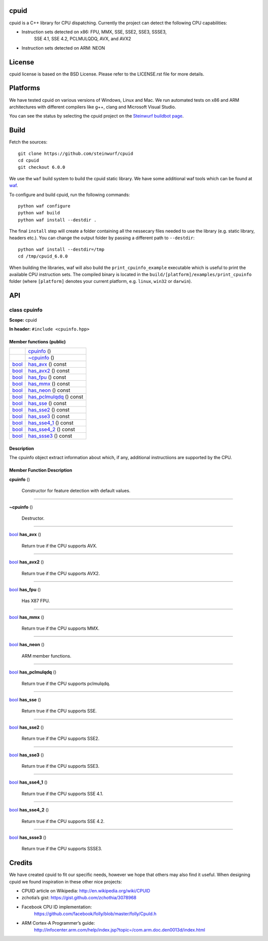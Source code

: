
cpuid
*****

.. image:: http://buildbot.steinwurf.dk/svgstatus?project=cpuid
   :target: http://buildbot.steinwurf.dk/stats?projects=cpuid

cpuid is a C++ library for CPU dispatching. Currently the project can
detect the following CPU capabilities:

* Instruction sets detected on x86: FPU, MMX, SSE, SSE2, SSE3, SSSE3,
   SSE 4.1, SSE 4.2, PCLMULQDQ, AVX, and AVX2

* Instruction sets detected on ARM: NEON


License
*******

cpuid license is based on the BSD License. Please refer to the
LICENSE.rst file for more details.


Platforms
*********

We have tested cpuid on various versions of Windows, Linux and Mac. We
run automated tests on x86 and ARM architectures with different
compilers like g++, clang and Microsoft Visual Studio.

You can see the status by selecting the cpuid project on the
`Steinwurf buildbot page <http://buildbot.steinwurf.dk:12344/>`_.


Build
*****

Fetch the sources:

::

   git clone https://github.com/steinwurf/cpuid
   cd cpuid
   git checkout 6.0.0

We use the ``waf`` build system to build the cpuid static library. We
have some additional waf tools which can be found at `waf
<https://github.com/steinwurf/waf>`_.

To configure and build cpuid, run the following commands:

::

   python waf configure
   python waf build
   python waf install --destdir .

The final ``install`` step will create a folder containing all the
nessecary files needed to use the library (e.g. static library,
headers etc.). You can change the output folder by passing a different
path to ``--destdir``:

::

   python waf install --destdir=/tmp
   cd /tmp/cpuid_6.0.0

When building the libraries, waf will also build the
``print_cpuinfo_example`` executable which is useful to print the
available CPU instruction sets. The compiled binary is located in the
``build/[platform]/examples/print_cpuinfo`` folder (where
``[platform]`` denotes your current platform, e.g. ``linux``,
``win32`` or ``darwin``).


API
***

.. _cpuid-cpuinfo:


class cpuinfo
=============

**Scope:** cpuid

**In header:** ``#include <cpuinfo.hpp>``


Member functions (public)
-------------------------

+------------------------------------------------------------+----------------------------------------------------------------+
|                                                            | `cpuinfo <cpuid-cpuinfo-cpuinfo_>`_ ()                         |
+------------------------------------------------------------+----------------------------------------------------------------+
|                                                            | `~cpuinfo <id12_>`_ ()                                         |
+------------------------------------------------------------+----------------------------------------------------------------+
| `bool <https://en.cppreference.com/w/cpp/language/types>`_ | `has_avx <cpuid-cpuinfo-has-avx-const_>`_ () const             |
+------------------------------------------------------------+----------------------------------------------------------------+
| `bool <https://en.cppreference.com/w/cpp/language/types>`_ | `has_avx2 <cpuid-cpuinfo-has-avx2-const_>`_ () const           |
+------------------------------------------------------------+----------------------------------------------------------------+
| `bool <https://en.cppreference.com/w/cpp/language/types>`_ | `has_fpu <cpuid-cpuinfo-has-fpu-const_>`_ () const             |
+------------------------------------------------------------+----------------------------------------------------------------+
| `bool <https://en.cppreference.com/w/cpp/language/types>`_ | `has_mmx <cpuid-cpuinfo-has-mmx-const_>`_ () const             |
+------------------------------------------------------------+----------------------------------------------------------------+
| `bool <https://en.cppreference.com/w/cpp/language/types>`_ | `has_neon <cpuid-cpuinfo-has-neon-const_>`_ () const           |
+------------------------------------------------------------+----------------------------------------------------------------+
| `bool <https://en.cppreference.com/w/cpp/language/types>`_ | `has_pclmulqdq <cpuid-cpuinfo-has-pclmulqdq-const_>`_ () const |
+------------------------------------------------------------+----------------------------------------------------------------+
| `bool <https://en.cppreference.com/w/cpp/language/types>`_ | `has_sse <cpuid-cpuinfo-has-sse-const_>`_ () const             |
+------------------------------------------------------------+----------------------------------------------------------------+
| `bool <https://en.cppreference.com/w/cpp/language/types>`_ | `has_sse2 <cpuid-cpuinfo-has-sse2-const_>`_ () const           |
+------------------------------------------------------------+----------------------------------------------------------------+
| `bool <https://en.cppreference.com/w/cpp/language/types>`_ | `has_sse3 <cpuid-cpuinfo-has-sse3-const_>`_ () const           |
+------------------------------------------------------------+----------------------------------------------------------------+
| `bool <https://en.cppreference.com/w/cpp/language/types>`_ | `has_sse4_1 <cpuid-cpuinfo-has-sse4-1-const_>`_ () const       |
+------------------------------------------------------------+----------------------------------------------------------------+
| `bool <https://en.cppreference.com/w/cpp/language/types>`_ | `has_sse4_2 <cpuid-cpuinfo-has-sse4-2-const_>`_ () const       |
+------------------------------------------------------------+----------------------------------------------------------------+
| `bool <https://en.cppreference.com/w/cpp/language/types>`_ | `has_ssse3 <cpuid-cpuinfo-has-ssse3-const_>`_ () const         |
+------------------------------------------------------------+----------------------------------------------------------------+


Description
-----------

The cpuinfo object extract information about which, if any, additional
instructiions are supported by the CPU.


Member Function Description
---------------------------

.. _cpuid-cpuinfo-cpuinfo:

**cpuinfo** ()

..

   Constructor for feature detection with default values.

======================================================================

.. _id12:

**~cpuinfo** ()

..

   Destructor.

======================================================================

.. _cpuid-cpuinfo-has-avx-const:

`bool <https://en.cppreference.com/w/cpp/language/types>`_ **has_avx** ()

..

   Return true if the CPU supports AVX.

======================================================================

.. _cpuid-cpuinfo-has-avx2-const:

`bool <https://en.cppreference.com/w/cpp/language/types>`_ **has_avx2** ()

..

   Return true if the CPU supports AVX2.

======================================================================

.. _cpuid-cpuinfo-has-fpu-const:

`bool <https://en.cppreference.com/w/cpp/language/types>`_ **has_fpu** ()

..

   Has X87 FPU.

======================================================================

.. _cpuid-cpuinfo-has-mmx-const:

`bool <https://en.cppreference.com/w/cpp/language/types>`_ **has_mmx** ()

..

   Return true if the CPU supports MMX.

======================================================================

.. _cpuid-cpuinfo-has-neon-const:

`bool <https://en.cppreference.com/w/cpp/language/types>`_ **has_neon** ()

..

   ARM member functions.

======================================================================

.. _cpuid-cpuinfo-has-pclmulqdq-const:

`bool <https://en.cppreference.com/w/cpp/language/types>`_ **has_pclmulqdq** ()

..

   Return true if the CPU supports pclmulqdq.

======================================================================

.. _cpuid-cpuinfo-has-sse-const:

`bool <https://en.cppreference.com/w/cpp/language/types>`_ **has_sse** ()

..

   Return true if the CPU supports SSE.

======================================================================

.. _cpuid-cpuinfo-has-sse2-const:

`bool <https://en.cppreference.com/w/cpp/language/types>`_ **has_sse2** ()

..

   Return true if the CPU supports SSE2.

======================================================================

.. _cpuid-cpuinfo-has-sse3-const:

`bool <https://en.cppreference.com/w/cpp/language/types>`_ **has_sse3** ()

..

   Return true if the CPU supports SSE3.

======================================================================

.. _cpuid-cpuinfo-has-sse4-1-const:

`bool <https://en.cppreference.com/w/cpp/language/types>`_ **has_sse4_1** ()

..

   Return true if the CPU supports SSE 4.1.

======================================================================

.. _cpuid-cpuinfo-has-sse4-2-const:

`bool <https://en.cppreference.com/w/cpp/language/types>`_ **has_sse4_2** ()

..

   Return true if the CPU supports SSE 4.2.

======================================================================

.. _cpuid-cpuinfo-has-ssse3-const:

`bool <https://en.cppreference.com/w/cpp/language/types>`_ **has_ssse3** ()

..

   Return true if the CPU supports SSSE3.


Credits
*******

We have created cpuid to fit our specific needs, however we hope that
others may also find it useful. When designing cpuid we found
inspiration in these other nice projects:

* CPUID article on Wikipedia: http://en.wikipedia.org/wiki/CPUID

* zchotia’s gist: https://gist.github.com/zchothia/3078968

* Facebook CPU ID implementation:
   https://github.com/facebook/folly/blob/master/folly/CpuId.h

* ARM Cortex-A Programmer’s guide:
   http://infocenter.arm.com/help/index.jsp?topic=/com.arm.doc.den0013d/index.html
